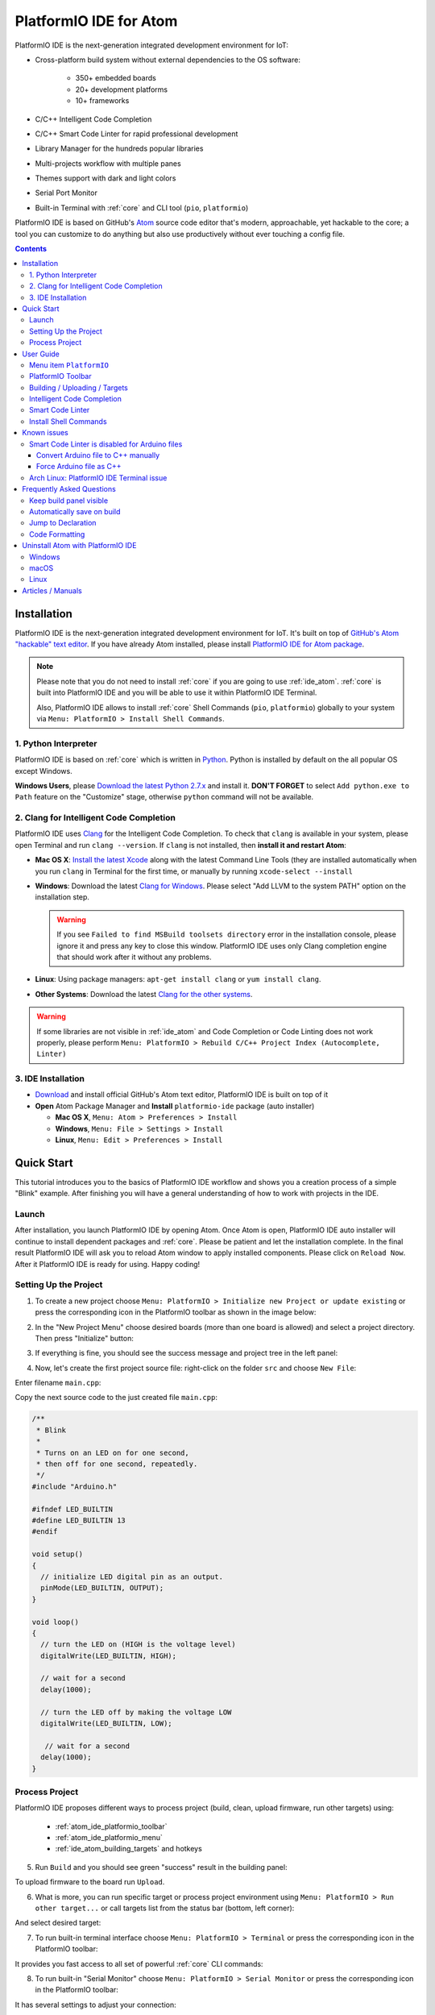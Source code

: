 ..  Copyright 2014-present PlatformIO <contact@platformio.org>
    Licensed under the Apache License, Version 2.0 (the "License");
    you may not use this file except in compliance with the License.
    You may obtain a copy of the License at
       http://www.apache.org/licenses/LICENSE-2.0
    Unless required by applicable law or agreed to in writing, software
    distributed under the License is distributed on an "AS IS" BASIS,
    WITHOUT WARRANTIES OR CONDITIONS OF ANY KIND, either express or implied.
    See the License for the specific language governing permissions and
    limitations under the License.

.. _ide_atom:

PlatformIO IDE for Atom
=======================

PlatformIO IDE is the next-generation integrated development environment for IoT:

* Cross-platform build system without external dependencies to the OS software:

    - 350+ embedded boards
    - 20+ development platforms
    - 10+ frameworks

* C/C++ Intelligent Code Completion
* C/C++ Smart Code Linter for rapid professional development
* Library Manager for the hundreds popular libraries
* Multi-projects workflow with multiple panes
* Themes support with dark and light colors
* Serial Port Monitor
* Built-in Terminal with :ref:`core` and CLI tool (``pio``, ``platformio``)


PlatformIO IDE is based on GitHub's `Atom <https://atom.io>`_ source
code editor that's modern, approachable, yet hackable to the core; a tool you
can customize to do anything but also use productively without ever touching a
config file.

.. image:: ../_static/ide-atom-platformio.png
    :target: http://docs.platformio.org/en/stable/_images/ide-atom-platformio.png

.. contents::

Installation
------------

PlatformIO IDE is the next-generation integrated development environment for IoT.
It's built on top of `GitHub's Atom "hackable" text editor <https://atom.io>`_.
If you have already Atom installed, please install `PlatformIO IDE for Atom package <https://atom.io/packages/platformio-ide>`_.

.. note::

    Please note that you do not need to install :ref:`core` if you
    are going to use :ref:`ide_atom`. :ref:`core` is built into
    PlatformIO IDE and you will be able to use it within PlatformIO IDE Terminal.

    Also, PlatformIO IDE allows to install :ref:`core` Shell Commands
    (``pio``, ``platformio``) globally to your system via
    ``Menu: PlatformIO > Install Shell Commands``.

1. Python Interpreter
~~~~~~~~~~~~~~~~~~~~~

PlatformIO IDE is based on :ref:`core` which is written in
`Python <https://www.python.org/downloads/>`_. Python is installed by default
on the all popular OS except Windows.

**Windows Users**, please `Download the latest Python 2.7.x <https://www.python.org/downloads/>`_
and install it. **DON'T FORGET** to select ``Add python.exe to Path`` feature
on the "Customize" stage, otherwise ``python`` command will not be available.

.. image:: ../_static/python-installer-add-path.png

.. _ide_atom_installation_clang:

2. Clang for Intelligent Code Completion
~~~~~~~~~~~~~~~~~~~~~~~~~~~~~~~~~~~~~~~~

PlatformIO IDE uses `Clang <http://clang.llvm.org>`_ for the Intelligent Code
Completion. To check that ``clang`` is available in your system, please
open Terminal and run ``clang --version``. If ``clang`` is not installed,
then **install it and restart Atom**:

- **Mac OS X**: `Install the latest Xcode <https://developer.apple.com/xcode/download/>`_
  along with the latest Command Line Tools
  (they are installed automatically when you run ``clang`` in Terminal for the
  first time, or manually by running ``xcode-select --install``
- **Windows**: Download the latest `Clang for Windows <http://llvm.org/releases/download.html>`_.
  Please select "Add LLVM to the system PATH" option on the installation step.

  .. image:: ../_static/clang-installer-add-path.png

  .. warning::
      If you see ``Failed to find MSBuild toolsets directory`` error in
      the installation console, please ignore it and press any key to close
      this window. PlatformIO IDE uses only Clang completion engine that
      should work after it without any problems.

- **Linux**: Using package managers: ``apt-get install clang`` or ``yum install clang``.
- **Other Systems**: Download the latest `Clang for the other systems <http://llvm.org/releases/download.html>`_.

.. warning::
    If some libraries are not visible in :ref:`ide_atom` and Code Completion or
    Code Linting does not work properly, please perform  ``Menu: PlatformIO >
    Rebuild C/C++ Project Index (Autocomplete, Linter)``

3. IDE Installation
~~~~~~~~~~~~~~~~~~~

- `Download <https://atom.io>`_ and install official GitHub's Atom text editor, PlatformIO IDE is built on top of it
- **Open** Atom Package Manager and **Install** ``platformio-ide`` package (auto installer)

  - **Mac OS X**, ``Menu: Atom > Preferences > Install``
  - **Windows**, ``Menu: File > Settings > Install``
  - **Linux**, ``Menu: Edit > Preferences > Install``

.. image:: ../_static/ide-atom-platformio-install.png

.. _atom_ide_quickstart:

Quick Start
-----------

This tutorial introduces you to the basics of PlatformIO IDE workflow and shows
you a creation process of a simple "Blink" example. After finishing you will
have a general understanding of how to work with projects in the IDE.

Launch
~~~~~~

After installation, you launch PlatformIO IDE by opening Atom. Once Atom is
open, PlatformIO IDE auto installer will continue to install dependent packages
and :ref:`core`. Please be patient and let the installation complete. In the
final result PlatformIO IDE will ask you to reload Atom window to apply
installed components. Please click on ``Reload Now``. After it PlatformIO IDE is
ready for using. Happy coding!

Setting Up the Project
~~~~~~~~~~~~~~~~~~~~~~

1. To create a new project choose
   ``Menu: PlatformIO > Initialize new Project or update existing`` or press
   the corresponding icon in the PlatformIO toolbar as shown in the image below:

.. image:: ../_static/ide-atom-platformio-quick-start-1.png
    :target: http://docs.platformio.org/en/stable/_images/ide-atom-platformio-quick-start-1.png

2. In the "New Project Menu" choose desired boards (more than one board is
   allowed) and select a project directory. Then press "Initialize" button:

.. image:: ../_static/ide-atom-platformio-quick-start-2.png
    :target: http://docs.platformio.org/en/stable/_images/ide-atom-platformio-quick-start-2.png

3. If everything is fine, you should see the success message and project tree
   in the left panel:

.. image:: ../_static/ide-atom-platformio-quick-start-3.png
    :target: http://docs.platformio.org/en/stable/_images/ide-atom-platformio-quick-start-3.png

4. Now, let's create the first project source file: right-click on the folder
   ``src`` and choose ``New File``:

.. image:: ../_static/ide-atom-platformio-quick-start-4.png
    :target: http://docs.platformio.org/en/stable/_images/ide-atom-platformio-quick-start-4.png

Enter filename ``main.cpp``:

.. image:: ../_static/ide-atom-platformio-quick-start-5.png
    :target: http://docs.platformio.org/en/stable/_images/ide-atom-platformio-quick-start-5.png

Copy the next source code to the just created file ``main.cpp``:

.. code-block:: cpp

    /**
     * Blink
     *
     * Turns on an LED on for one second,
     * then off for one second, repeatedly.
     */
    #include "Arduino.h"

    #ifndef LED_BUILTIN
    #define LED_BUILTIN 13
    #endif

    void setup()
    {
      // initialize LED digital pin as an output.
      pinMode(LED_BUILTIN, OUTPUT);
    }

    void loop()
    {
      // turn the LED on (HIGH is the voltage level)
      digitalWrite(LED_BUILTIN, HIGH);

      // wait for a second
      delay(1000);

      // turn the LED off by making the voltage LOW
      digitalWrite(LED_BUILTIN, LOW);

       // wait for a second
      delay(1000);
    }

Process Project
~~~~~~~~~~~~~~~

PlatformIO IDE proposes different ways to process project (build, clean,
upload firmware, run other targets) using:

    - :ref:`atom_ide_platformio_toolbar`
    - :ref:`atom_ide_platformio_menu`
    - :ref:`ide_atom_building_targets` and hotkeys

.. image:: ../_static/ide-atom-platformio-quick-start-6.png
    :target: http://docs.platformio.org/en/stable/_images/ide-atom-platformio-quick-start-6.png

5. Run ``Build`` and you should see green "success" result in the building
   panel:

.. image:: ../_static/ide-atom-platformio-quick-start-7.png
    :target: http://docs.platformio.org/en/stable/_images/ide-atom-platformio-quick-start-7.png

To upload firmware to the board run ``Upload``.

6. What is more, you can run specific target or process project environment
   using ``Menu: PlatformIO > Run other target...``
   or call targets list from the status bar (bottom, left corner):

.. image:: ../_static/ide-atom-platformio-quick-start-8.png
    :target: http://docs.platformio.org/en/stable/_images/ide-atom-platformio-quick-start-8.png

And select desired target:

.. image:: ../_static/ide-atom-platformio-quick-start-9.png
    :target: http://docs.platformio.org/en/stable/_images/ide-atom-platformio-quick-start-9.png

7. To run built-in terminal interface choose ``Menu: PlatformIO > Terminal`` or
   press the corresponding icon in the PlatformIO toolbar:

.. image:: ../_static/ide-atom-platformio-quick-start-10.png
    :target: http://docs.platformio.org/en/stable/_images/ide-atom-platformio-quick-start-10.png

It provides you fast access to all set of powerful :ref:`core` CLI commands:

.. image:: ../_static/ide-atom-platformio-quick-start-11.png
    :target: http://docs.platformio.org/en/stable/_images/ide-atom-platformio-quick-start-11.png

8. To run built-in "Serial Monitor" choose ``Menu: PlatformIO > Serial Monitor``
   or press the corresponding icon in the PlatformIO toolbar:

.. image:: ../_static/ide-atom-platformio-quick-start-12.png
    :target: http://docs.platformio.org/en/stable/_images/ide-atom-platformio-quick-start-12.png

It has several settings to adjust your connection:

.. image:: ../_static/ide-atom-platformio-quick-start-13.png
    :target: http://docs.platformio.org/en/stable/_images/ide-atom-platformio-quick-start-13.png

And allows you to communicate with your board in an easy way:

.. image:: ../_static/ide-atom-platformio-quick-start-14.png
    :target: http://docs.platformio.org/en/stable/_images/ide-atom-platformio-quick-start-14.png


User Guide
----------

.. _atom_ide_platformio_menu:

Menu item ``PlatformIO``
~~~~~~~~~~~~~~~~~~~~~~~~

`platformio-ide <https://atom.io/packages/platformio-ide>`_ package adds to Atom
new menu item named ``Menu: PlatformIO`` (after ``Menu: Help`` item).

.. image:: ../_static/ide-atom-platformio-menu-item.png

.. _atom_ide_platformio_toolbar:

PlatformIO Toolbar
~~~~~~~~~~~~~~~~~~

PlatformIO IDE Toolbar contains the quick access button to the popular commands.
Each button contains hint (delay mouse on it).

.. image:: ../_static/ide-atom-platformio-toolbar.png

* PlatformIO: Build
* PlatformIO: Upload
* PlatformIO: Clean
* ||
* Initialize new PlatformIO Project or update existing...
* Add/Open Project Folder...
* Find in Project...
* ||
* Terminal
* Library Manager
* Serial Monitor
* ||
* Settings
* PlatformIO Documentation

.. _ide_atom_building_targets:

Building / Uploading / Targets
~~~~~~~~~~~~~~~~~~~~~~~~~~~~~~

* ``cmd-alt-b`` / ``ctrl-alt-b`` / ``f9`` builds project without auto-uploading.
* ``cmd-alt-u`` / ``ctrl-alt-u`` builds and uploads (if no errors).
* ``cmd-alt-c`` / ``ctrl-alt-c`` cleans compiled objects.
* ``cmd-alt-t`` / ``ctrl-alt-t`` / ``f7`` run other targets (Upload using Programmer, Upload SPIFFS image, Update platforms and libraries).
* ``cmd-alt-g`` / ``ctrl-alt-g`` / ``f4`` cycles through causes of build error.
* ``cmd-alt-h`` / ``ctrl-alt-h`` / ``shift-f4`` goes to the first build error.
* ``cmd-alt-v`` / ``ctrl-alt-v`` / ``f8`` toggles the build panel.
* ``escape`` terminates build / closes the build window.

More options ``Menu: PlatformIO > Settings > Build``.

Intelligent Code Completion
~~~~~~~~~~~~~~~~~~~~~~~~~~~

PlatformIO IDE uses `clang <http://clang.llvm.org>`_ for the Intelligent Code Completion.
To install it or check if it is already installed, please follow to step
:ref:`ide_atom_installation_clang` from Installation guide.

.. warning::
    The libraries which are added/installed after initializing process will
    not be reflected in code linter. You need ``Menu: PlatformIO >
    Rebuild C/C++ Project Index (Autocomplete, Linter)``.

.. _ide_atom_smart_code_linter:

Smart Code Linter
~~~~~~~~~~~~~~~~~

PlatformIO IDE uses PlatformIO's pre-built GCC toolchains for Smart Code Linter
and rapid professional development.
The configuration data are located in ``.gcc-flags.json``. This file will be
automatically created and preconfigured when you initialize project using
``Menu: PlatformIO > Initialize new PlatformIO Project or update existing...``.

.. warning::
    If some libraries are not visible in :ref:`ide_atom` and Code Completion or
    Code Linting does not work properly, please perform  ``Menu: PlatformIO >
    Rebuild C/C++ Project Index (Autocomplete, Linter)``


.. error::
    If you have error like ``linter-gcc: Executable not found`` and
    ``"***/.platformio/packages/toolchain-atmelavr/bin/avr-g++" not found``
    please ``Menu: PlatformIO > Initialize new PlatformIO Project or update existing...``.

Install Shell Commands
~~~~~~~~~~~~~~~~~~~~~~

To install ``platformio`` and ``pio`` shell commands please use ``Menu:
PlatformIO > Install Shell Commands``. It will allow you to call PlatformIO from
other process, terminal and etc.

Known issues
------------

Smart Code Linter is disabled for Arduino files
~~~~~~~~~~~~~~~~~~~~~~~~~~~~~~~~~~~~~~~~~~~~~~~

:ref:`ide_atom_smart_code_linter` is disabled by default for Arduino files
(``*.ino`` and ``.pde``) because they  are not valid C/C++ based
source files:

1. Missing includes such as ``#include <Arduino.h>``
2. Function declarations are omitted.

There are two solutions:

.. contents::
    :local:

.. _ide_atom_knownissues_sclarduino_manually:

Convert Arduino file to C++ manually
^^^^^^^^^^^^^^^^^^^^^^^^^^^^^^^^^^^^

For example, we have the next ``Demo.ino`` file:

.. code-block:: cpp

    void setup () {
        someFunction(13);
    }

    void loop() {
        delay(1000);
    }

    void someFunction(int num) {
    }

Let's convert it to  ``Demo.cpp``:

1. Add ``#include <Arduino.h>`` at the top of the source file
2. Declare each custom function (excluding built-in, such as ``setup`` and ``loop``)
   before it will be called.

The final ``Demo.cpp``:

.. code-block:: cpp

    #include <Arduino.h>

    void someFunction(int num);

    void setup () {
        someFunction(13);
    }

    void loop() {
        delay(1000);
    }

    void someFunction(int num) {
    }

Force Arduino file as C++
^^^^^^^^^^^^^^^^^^^^^^^^^

To force Smart Code Linter to use Arduino files as C++ please

1. Open ``.gcc-flags.json`` file from the Initialized/Imported project and add
   ``-x c++`` flag at the beginning of the value of ``gccDefaultCppFlags`` field:

.. code-block:: json

    {
      "execPath": "...",
      "gccDefaultCFlags": "...",
      "gccDefaultCppFlags": "-x c++ -fsyntax-only ...",
      "gccErrorLimit": 15,
      "gccIncludePaths": "...",
      "gccSuppressWarnings": false
    }

2. Perform all steps from :ref:`ide_atom_knownissues_sclarduino_manually`
   (without renaming to ``.cpp``).

Arch Linux: PlatformIO IDE Terminal issue
~~~~~~~~~~~~~~~~~~~~~~~~~~~~~~~~~~~~~~~~~

Please read this article `Installing PlatformIO on Arch Linux <https://primalcortex.wordpress.com/2016/08/18/platformio/>`_.

.. _ide_atom_faq:

Frequently Asked Questions
--------------------------

Keep build panel visible
~~~~~~~~~~~~~~~~~~~~~~~~

PlatformIO IDE hides build panel on success by default. Nevertheless, you can
keep it visible all time. Please follow to
``Menu: PlatformIO > Settings > Build`` and set ``Panel Visibility`` to
``Keep Visible``.

Key-bindings (toggle panel):

* ``cmd+alt+v`` - Mac OS X
* ``ctrl+alt+v`` - Windows/Linux

Automatically save on build
~~~~~~~~~~~~~~~~~~~~~~~~~~~

If you want automatically save all edited files when triggering a build, please follow to
``Menu: PlatformIO > Settings > Build`` and check ``Automatically save on build``.

Jump to Declaration
~~~~~~~~~~~~~~~~~~~

Click on a function/include, press ``F3`` and you will be taken directly to
the declaration for that function.

Code Formatting
~~~~~~~~~~~~~~~

You need to install `atom-beautify <https://atom.io/packages/atom-beautify>`_
package and `C/C++ Uncrustify Code Beautifier <http://sourceforge.net/projects/uncrustify/>`_.

Uninstall Atom with PlatformIO IDE
----------------------------------

Here's how to uninstall the PlatformIO IDE for multiple OS.

Windows
~~~~~~~

1. Uninstall Atom using "Start > Control Panel > Programs and Features > Uninstall"
2. Remove ``C:\Users\<user name>\.atom`` folder (settings, packages, etc...)
3. Remove ``C:\Users\<user name>\AppData\Local\atom`` folder (application itself)
4. Remove ``C:\Users\<user name>\AppData\Roaming\Atom`` folder (cache, etc.)

macOS
~~~~~

Run these commands in system Terminal

.. code::

    rm -rf ~/.atom
    rm /usr/local/bin/atom
    rm /usr/local/bin/apm
    rm -rf /Applications/Atom.app
    rm ~/Library/Preferences/com.github.atom.plist
    rm ~/Library/Application\ Support/com.github.atom.ShipIt
    rm -rf ~/Library/Application\ Support/Atom
    rm -rf ~/Library/Saved\ Application\ State/com.github.atom.savedState
    rm -rf ~/Library/Caches/com.github.atom
    rm -rf ~/Library/Caches/Atom

Linux
~~~~~

Run these commands in system Terminal

.. code::

    rm /usr/local/bin/atom
    rm /usr/local/bin/apm
    rm -rf ~/atom
    rm -rf ~/.atom
    rm -rf ~/.config/Atom-Shell
    rm -rf /usr/local/share/atom/

Articles / Manuals
------------------

* Dec 13, 2016 - **Dr. Patrick Mineault** - `Multi-Arduino projects with PlatformIO <https://xcorr.net/2016/12/13/multi-arduino-projects-with-platformio/>`_
* Nov 10, 2016 - **PiGreek** - `PlatformIO the new Arduino IDE ?! <https://pigreekblog.wordpress.com/2016/11/10/platformio-the-new-arduino-ide/>`_
* Aug 18, 2016 - **Primal Cortex** - `Installing PlatformIO on Arch Linux <https://primalcortex.wordpress.com/2016/08/18/platformio/>`_
* Jul 26, 2016 - **Embedded Systems Laboratory** - `แนะนำการใช้งาน PlatformIO IDE สำหรับบอร์ด Arduino และ ESP8266 (Get started with PlatformIO IDE for Arduino board and ESP8266, Thai) <http://cpre.kmutnb.ac.th/esl/learning/index.php?article=intro_platformio-ide>`_
* May 30, 2016 - **Ron Moerman** - `IoT Development with PlatformIO <https://electronicsworkbench.io/blog/platformio>`_
* May 01, 2016 - **Pedro Minatel** - `PlatformIO – Uma alternativa ao Arduino IDE (PlatformIO - An alternative to the Arduino IDE, Portuguese) <http://pedrominatel.com.br/ferramentas/platformio-uma-alternativa-ao-arduino-ide/>`_
* Apr 23, 2016 - **Al Williams** - `Hackaday: Atomic Arduino (and Other) Development <http://hackaday.com/2016/04/23/atomic-arduino-and-other-development/>`_
* Apr 16, 2016 - **Sathittham Sangthong** - `[PlatformIO] มาลองเล่น PlatformIO แทน Arduino IDE กัน (Let's play together with PlatformIO IDE [alternative to Arduino IDE], Thai) <http://www.sathittham.com/platformio/platformio-ide/>`_
* Apr 11, 2016 - **Matjaz Trcek** - `Top 5 Arduino integrated development environments <https://codeandunicorns.com/top-5-arduino-integrated-development-environments-ide/>`_
* Apr 06, 2016 - **Aleks** - `PlatformIO ausprobiert (Tried PlatformIO, German) <http://5volt-junkie.net/platformio/>`_
* Apr 02, 2016 - **Diego Pinto** - `Você tem coragem de abandonar a IDE do Arduino? PlatformIO + Atom (Do you dare to leave the Arduino IDE? PlatformIO + Atom, Portuguese) <http://www.clubemaker.com.br/?rota=artigo/81>`_
* Mar 30, 2016 - **Brandon Cannaday** - `Getting Started with PlatformIO and ESP8266 NodeMcu <https://www.getstructure.io/blog/getting-started-with-platformio-esp8266-nodemcu>`_
* Mar 12, 2016 - **Peter Marks** - `PlatformIO, the Arduino IDE for programmers <http://blog.marxy.org/2016/03/platformio-arduino-ide-for-programmers.html>`_
* Mar 05, 2016 - **brichacek.net** - `PlatformIO – otevřený ekosystém pro vývoj IoT (PlatformIO – an open source ecosystem for IoT development, Czech) <http://blog.brichacek.net/platformio-otevreny-ekosystem-pro-vyvoj-iot/>`_
* Mar 04, 2016 - **Ricardo Vega** - `Programa tu Arduino desde Atom (Program your Arduino from Atom, Spanish) <http://ricveal.com/blog/programa-arduino-desde-atom/>`_
* Feb 28, 2016 - **Alex Bloggt** - `PlatformIO vorgestellt (Introduction to PlatformIO IDE, German) <https://alexbloggt.com/platformio-vorgestellt/>`_
* Feb 25, 2016 - **NutDIY** - `PlatformIO Blink On Nodemcu Dev Kit V1.0 (Thai) <http://nutdiy.blogspot.com/2016/02/platformio-blink-on-nodemcu-dev-kit-v10.html>`_

See a full list with :ref:`articles`.
